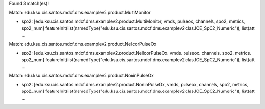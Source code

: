 Found 3 match(es)!

Match: edu.ksu.cis.santos.mdcf.dms.examplev2.product.MultiMonitor

* spo2: [edu.ksu.cis.santos.mdcf.dms.examplev2.product.MultiMonitor, vmds, pulseox, channels, spo2, metrics, spo2_num]
  featureInit(list(namedType("edu.ksu.cis.santos.mdcf.dms.examplev2.clas.ICE_SpO2_Numeric")), list(att ...

Match: edu.ksu.cis.santos.mdcf.dms.examplev2.product.NellcorPulseOx

* spo2: [edu.ksu.cis.santos.mdcf.dms.examplev2.product.NellcorPulseOx, vmds, pulseox, channels, spo2, metrics, spo2_num]
  featureInit(list(namedType("edu.ksu.cis.santos.mdcf.dms.examplev2.clas.ICE_SpO2_Numeric")), list(att ...

Match: edu.ksu.cis.santos.mdcf.dms.examplev2.product.NoninPulseOx

* spo2: [edu.ksu.cis.santos.mdcf.dms.examplev2.product.NoninPulseOx, vmds, pulseox, channels, spo2, metrics, spo2_num]
  featureInit(list(namedType("edu.ksu.cis.santos.mdcf.dms.examplev2.clas.ICE_SpO2_Numeric")), list(att ...

